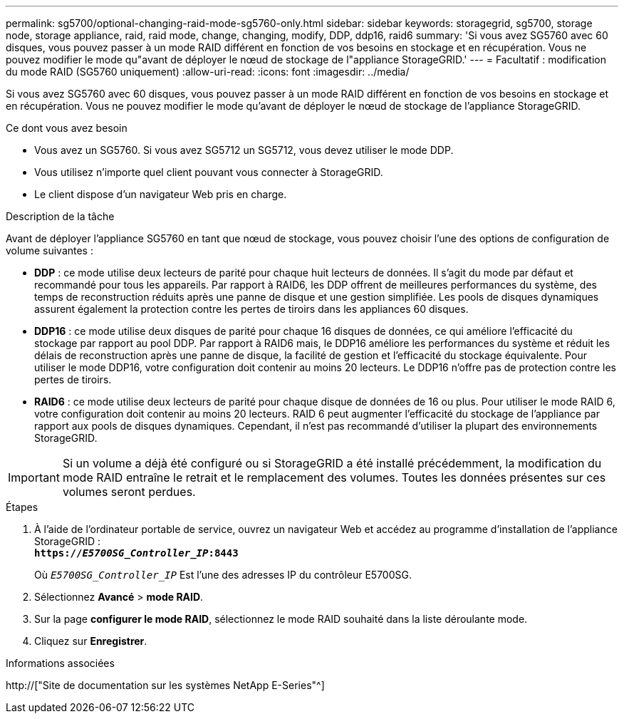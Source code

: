 ---
permalink: sg5700/optional-changing-raid-mode-sg5760-only.html 
sidebar: sidebar 
keywords: storagegrid, sg5700, storage node, storage appliance, raid, raid mode, change, changing, modify, DDP, ddp16, raid6 
summary: 'Si vous avez SG5760 avec 60 disques, vous pouvez passer à un mode RAID différent en fonction de vos besoins en stockage et en récupération. Vous ne pouvez modifier le mode qu"avant de déployer le nœud de stockage de l"appliance StorageGRID.' 
---
= Facultatif : modification du mode RAID (SG5760 uniquement)
:allow-uri-read: 
:icons: font
:imagesdir: ../media/


[role="lead"]
Si vous avez SG5760 avec 60 disques, vous pouvez passer à un mode RAID différent en fonction de vos besoins en stockage et en récupération. Vous ne pouvez modifier le mode qu'avant de déployer le nœud de stockage de l'appliance StorageGRID.

.Ce dont vous avez besoin
* Vous avez un SG5760. Si vous avez SG5712 un SG5712, vous devez utiliser le mode DDP.
* Vous utilisez n'importe quel client pouvant vous connecter à StorageGRID.
* Le client dispose d'un navigateur Web pris en charge.


.Description de la tâche
Avant de déployer l'appliance SG5760 en tant que nœud de stockage, vous pouvez choisir l'une des options de configuration de volume suivantes :

* *DDP* : ce mode utilise deux lecteurs de parité pour chaque huit lecteurs de données. Il s'agit du mode par défaut et recommandé pour tous les appareils. Par rapport à RAID6, les DDP offrent de meilleures performances du système, des temps de reconstruction réduits après une panne de disque et une gestion simplifiée. Les pools de disques dynamiques assurent également la protection contre les pertes de tiroirs dans les appliances 60 disques.
* *DDP16* : ce mode utilise deux disques de parité pour chaque 16 disques de données, ce qui améliore l'efficacité du stockage par rapport au pool DDP. Par rapport à RAID6 mais, le DDP16 améliore les performances du système et réduit les délais de reconstruction après une panne de disque, la facilité de gestion et l'efficacité du stockage équivalente. Pour utiliser le mode DDP16, votre configuration doit contenir au moins 20 lecteurs. Le DDP16 n'offre pas de protection contre les pertes de tiroirs.
* *RAID6* : ce mode utilise deux lecteurs de parité pour chaque disque de données de 16 ou plus. Pour utiliser le mode RAID 6, votre configuration doit contenir au moins 20 lecteurs. RAID 6 peut augmenter l'efficacité du stockage de l'appliance par rapport aux pools de disques dynamiques. Cependant, il n'est pas recommandé d'utiliser la plupart des environnements StorageGRID.



IMPORTANT: Si un volume a déjà été configuré ou si StorageGRID a été installé précédemment, la modification du mode RAID entraîne le retrait et le remplacement des volumes. Toutes les données présentes sur ces volumes seront perdues.

.Étapes
. À l'aide de l'ordinateur portable de service, ouvrez un navigateur Web et accédez au programme d'installation de l'appliance StorageGRID : +
`*https://_E5700SG_Controller_IP_:8443*`
+
Où `_E5700SG_Controller_IP_` Est l'une des adresses IP du contrôleur E5700SG.

. Sélectionnez *Avancé* > *mode RAID*.
. Sur la page *configurer le mode RAID*, sélectionnez le mode RAID souhaité dans la liste déroulante mode.
. Cliquez sur *Enregistrer*.


.Informations associées
http://["Site de documentation sur les systèmes NetApp E-Series"^]
